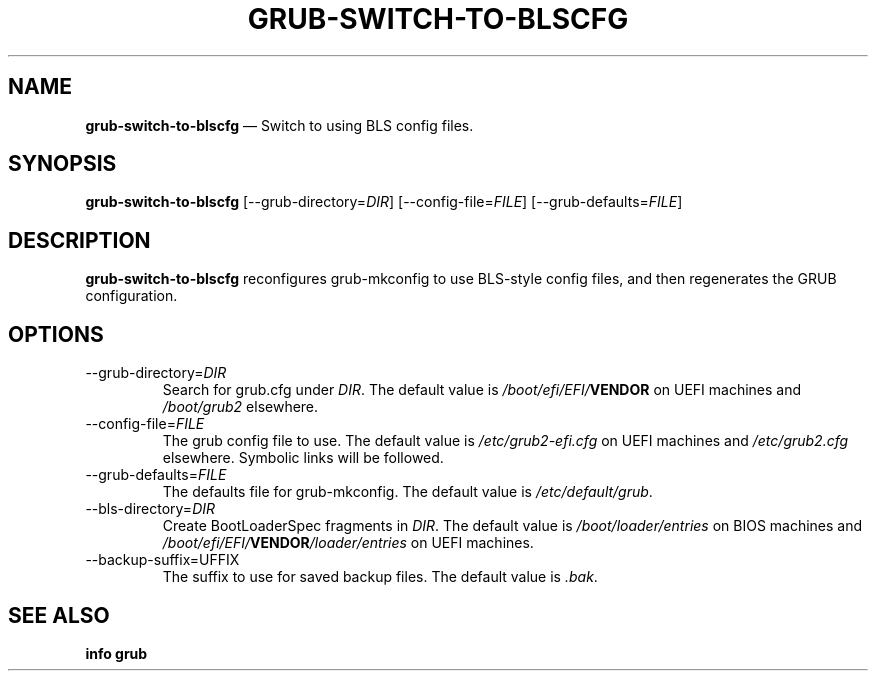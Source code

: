 .TH GRUB-SWITCH-TO-BLSCFG 1 "Wed Feb 26 2014"
.SH NAME
\fBgrub-switch-to-blscfg\fR \(em Switch to using BLS config files.

.SH SYNOPSIS
\fBgrub-switch-to-blscfg\fR [--grub-directory=\fIDIR\fR] [--config-file=\fIFILE\fR] [--grub-defaults=\fIFILE\fR]

.SH DESCRIPTION
\fBgrub-switch-to-blscfg\fR reconfigures grub-mkconfig to use BLS-style config files, and then regenerates the GRUB configuration.

.SH OPTIONS
.TP
--grub-directory=\fIDIR\fR
Search for grub.cfg under \fIDIR\fR.  The default value is \fI/boot/efi/EFI/\fBVENDOR\fR on UEFI machines and \fI/boot/grub2\fR elsewhere.

.TP
--config-file=\fIFILE\fR
The grub config file to use.  The default value is \fI/etc/grub2-efi.cfg\fR on UEFI machines and \fI/etc/grub2.cfg\fR elsewhere.  Symbolic links will be followed.

.TP
--grub-defaults=\fIFILE\fR
The defaults file for grub-mkconfig.  The default value is \fI/etc/default/grub\fR.

.TP
--bls-directory=\fIDIR\fR
Create BootLoaderSpec fragments in \fIDIR\fR.  The default value is \fI/boot/loader/entries\fR on BIOS machines and \fI/boot/efi/EFI/\fBVENDOR\fI/loader/entries\fR on UEFI machines.

.TP
--backup-suffix=\fSUFFIX\fR
The suffix to use for saved backup files.  The default value is \fI.bak\fR.

.SH SEE ALSO
.BR "info grub"
